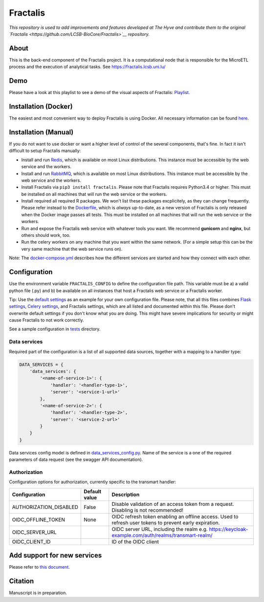 Fractalis
=========

|Build status|

.. |Build status| image:: https://travis-ci.org/thehyve/Fractalis.svg?branch=dev
   :alt: Build status
   :target: https://travis-ci.org/thehyve/Fractalis/branches


*This repository is used to add improvements and features developed at The Hyve and contribute them to the original `Fractalis <https://github.com/LCSB-BioCore/Fractalis>`__ repository.*

About
~~~~~

This is the back-end component of the Fractalis project. It is a
computational node that is responsible for the MicroETL process and the
execution of analytical tasks. See https://fractalis.lcsb.uni.lu/

Demo
~~~~

Please have a look at this playlist to see a demo of the visual aspects
of Fractalis:
`Playlist <https://www.youtube.com/playlist?list=PLNvp9GB9uBmH1NNAf-qTyj_jN2aCPISFU>`__.

Installation (Docker)
~~~~~~~~~~~~~~~~~~~~~

The easiest and most convenient way to deploy Fractalis is using Docker.
All necessary information can be found `here <https://github.com/thehyve/Fractalis/tree/dev/docker>`__.

Installation (Manual)
~~~~~~~~~~~~~~~~~~~~~

If you do not want to use docker or want a higher level of control of
the several components, that's fine. In fact it isn't difficult to setup
Fractalis manually:

-  Install and run `Redis <https://redis.io/>`__, which is available on
   most Linux distributions. This instance must be accessible by the web
   service and the workers.
-  Install and run `RabbitMQ <https://www.rabbitmq.com/>`__, which is
   available on most Linux distributions. This instance must be
   accessible by the web service and the workers.
-  Install Fractalis via ``pip3 install fractalis``. Please note that
   Fractalis requires Python3.4 or higher. This must be installed on all
   machines that will run the web service or the workers.
-  Install required all required R packages. We won't list these
   packages excplicitely, as they can change frequently. Please refer
   instead to the
   `Dockerfile <https://git-r3lab.uni.lu/Fractalis/fractalis/blob/master/docker/Dockerfile>`__,
   which is *always* up-to-date, as a new version of Fractalis is only
   released when the Docker image passes all tests. This must be
   installed on all machines that will run the web service or the
   workers.
-  Run and expose the Fractalis web service with whatever tools you
   want. We recommend **gunicorn** and **nginx**, but others should
   work, too.
-  Run the celery workers on any machine that you want within the same
   network. (For a simple setup this can be the very same machine that
   the web service runs on).

Note: The `docker-compose.yml <https://github.com/thehyve/Fractalis/tree/dev/docker/docker-compose.yml>`__ describes
how the different services are started and how they connect with each
other.

Configuration
~~~~~~~~~~~~~

Use the environment variable ``FRACTALIS_CONFIG`` to define the
configuration file path. This variable must be a) a valid python file
(.py) and b) be available on all instances that host a Fractalis web
service or a Fractalis worker.

Tip: Use the `default settings <https://github.com/thehyve/Fractalis/tree/dev/fractalis/config.py>`__ as an example
for your own configuration file. Please note, that all this files
combines `Flask settings <http://flask.pocoo.org/docs/0.12/config/>`__,
`Celery
settings <http://docs.celeryproject.org/en/latest/userguide/configuration.html>`__,
and Fractalis settings, which are all listed and documented within this
file. Please don't overwrite default settings if you don't know what you
are doing. This might have severe implications for security or might
cause Fractalis to not work correctly.

See a sample configuration in `tests <https://github.com/thehyve/Fractalis/tree/dev/tests/config>`__ directory.


Data services
^^^^^^^^^^^^^

Required part of the configuration is a list of all supported data sources, together with a mapping to a handler type:

.. code-block::

    DATA_SERVICES = {
        'data_services': {
            '<name-of-service-1>': {
                'handler': '<handler-type-1>',
                'server': '<service-1-url>'
            },
            '<name-of-service-2>': {
                'handler': '<handler-type-2>',
                'server': '<service-2-url>'
            }
        }
    }


Data services config model is defined in `data_services_config.py <https://github.com/thehyve/Fractalis/tree/dev/fractalis/data_services_config.py>`__.
Name of the service is a one of the required parameters of data request (see the swagger API documentation).


Authorization
^^^^^^^^^^^^^

Configuration options for authorization, currently specific to the
transmart handler:

+---------------------------+-----------------+-----------------------------------------------------------------------------------------------------------+
| Configuration             | Default value   | Description                                                                                               |
+===========================+=================+===========================================================================================================+
| AUTHORIZATION\_DISABLED   | False           | Disable validation of an access token from a request. Disabling is not recommended!                       |
+---------------------------+-----------------+-----------------------------------------------------------------------------------------------------------+
| OIDC\_OFFLINE\_TOKEN      | None            | OIDC refresh token enabling an offline access. Used to refresh user tokens to prevent early expiration.   |
+---------------------------+-----------------+-----------------------------------------------------------------------------------------------------------+
| OIDC\_SERVER\_URL         |                 | OIDC server URL, including the realm e.g. https://keycloak-example.com/auth/realms/transmart-realm/       |
+---------------------------+-----------------+-----------------------------------------------------------------------------------------------------------+
| OIDC\_CLIENT\_ID          |                 | ID of the OIDC client                                                                                     |
+---------------------------+-----------------+-----------------------------------------------------------------------------------------------------------+

Add support for new services
~~~~~~~~~~~~~~~~~~~~~~~~~~~~

Please refer to `this document <https://github.com/thehyve/Fractalis/tree/dev/fractalis/data>`__.

Citation
~~~~~~~~

Manuscript is in preparation.

